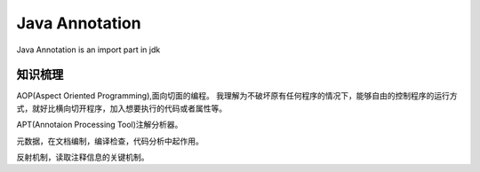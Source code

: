 



=============================================
Java Annotation
=============================================
Java Annotation is an import part in jdk

知识梳理
=============================================
AOP(Aspect Oriented Programming),面向切面的编程。
我理解为不破坏原有任何程序的情况下，能够自由的控制程序的运行方式，就好比横向切开程序，加入想要执行的代码或者属性等。

APT(Annotaion Processing Tool)注解分析器。

元数据，在文档编制，编译检查，代码分析中起作用。

反射机制，读取注释信息的关键机制。
